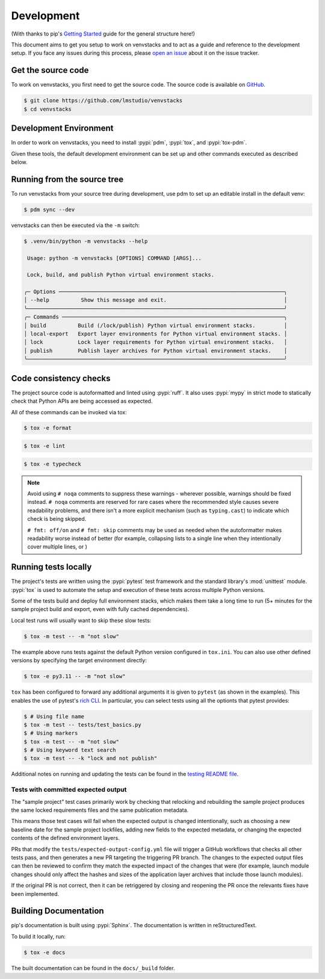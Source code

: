 .. _dev-guide:

Development
===========

(With thanks to pip's `Getting Started`_ guide for the general structure here!)

This document aims to get you setup to work on venvstacks and to act as a guide
and reference to the development setup. If you face any issues during this
process, please `open an issue`_ about it on the issue tracker.


Get the source code
-------------------

To work on venvstacks, you first need to get the source code. The source code is
available on `GitHub`_.

.. code-block:: console

    $ git clone https://github.com/lmstudio/venvstacks
    $ cd venvstacks


Development Environment
-----------------------

In order to work on venvstacks, you need to install
:pypi:`pdm`, :pypi:`tox`, and :pypi:`tox-pdm`.

Given these tools, the default development environment can be set up
and other commands executed as described below.


Running from the source tree
----------------------------

To run venvstacks from your source tree during development, use pdm
to set up an editable install in the default venv:

.. code-block:: console

    $ pdm sync --dev

venvstacks can then be executed via the ``-m`` switch:

.. code-block:: console

    $ .venv/bin/python -m venvstacks --help

     Usage: python -m venvstacks [OPTIONS] COMMAND [ARGS]...

     Lock, build, and publish Python virtual environment stacks.

    ╭─ Options ───────────────────────────────────────────────────────────────────────╮
    │ --help          Show this message and exit.                                     │
    ╰─────────────────────────────────────────────────────────────────────────────────╯
    ╭─ Commands ──────────────────────────────────────────────────────────────────────╮
    │ build          Build (/lock/publish) Python virtual environment stacks.         │
    │ local-export   Export layer environments for Python virtual environment stacks. │
    │ lock           Lock layer requirements for Python virtual environment stacks.   │
    │ publish        Publish layer archives for Python virtual environment stacks.    │
    ╰─────────────────────────────────────────────────────────────────────────────────╯


Code consistency checks
-----------------------

The project source code is autoformatted and linted using :pypi:`ruff`.
It also uses :pypi:`mypy` in strict mode to statically check that Python APIs
are being accessed as expected.

All of these commands can be invoked via tox:

.. code-block:: console

    $ tox -e format

.. code-block:: console

    $ tox -e lint

.. code-block:: console

    $ tox -e typecheck

.. note::

    Avoid using ``# noqa`` comments to suppress these warnings - wherever
    possible, warnings should be fixed instead. ``# noqa`` comments are
    reserved for rare cases where the recommended style causes severe
    readability problems, and there isn't a more explicit mechanism
    (such as ``typing.cast``) to indicate which check is being skipped.

    ``# fmt: off/on`` and ``# fmt: skip`` comments may be used as needed
    when the autoformatter makes readability worse instead of better
    (for example, collapsing lists to a single line when they intentionally
    cover multiple lines, or )


Running tests locally
---------------------

The project's tests are written using the :pypi:`pytest` test framework and the
standard library's :mod:`unittest` module. :pypi:`tox` is used to automate the
setup and execution of these tests across multiple Python versions.

Some of the tests build and deploy full environment stacks, which makes them
take a long time to run (5+ minutes for the sample project build and export,
even with fully cached dependencies).

Local test runs will usually want to skip these slow tests:

.. code-block:: console

    $ tox -m test -- -m "not slow"

The example above runs tests against the default Python version configured in
``tox.ini``. You can also use other defined versions by specifying the target
environment directly:

.. code-block:: console

    $ tox -e py3.11 -- -m "not slow"

``tox`` has been configured to forward any additional arguments it is given to
``pytest`` (as shown in the examples). This enables the use of pytest's `rich CLI`_.
In particular, you can select tests using all the optionts that pytest provides:

.. code-block:: console

    $ # Using file name
    $ tox -m test -- tests/test_basics.py
    $ # Using markers
    $ tox -m test -- -m "not slow"
    $ # Using keyword text search
    $ tox -m test -- -k "lock and not publish"

Additional notes on running and updating the tests can be found in the
`testing README file`_.


Tests with committed expected output
''''''''''''''''''''''''''''''''''''

The "sample project" test cases primarily work by checking that relocking and
rebuilding the sample project produces the same locked requirements
files and the same publication metadata.

This means those test cases will fail when the expected output is changed
intentionally, such as choosing a new baseline date for the sample project
lockfiles, adding new fields to the expected metadata, or changing the
expected contents of the defined environment layers.

PRs that modify the ``tests/expected-output-config.yml`` file will trigger
a GitHub workflows that checks all other tests pass, and then generates a
new PR targeting the triggering PR branch. The changes to the expected
output files can then be reviewed to confirm they match the expected
impact of the changes that were (for example, launch module changes
should only affect the hashes and sizes of the application layer
archives that include those launch modules).

If the original PR is not correct, then it can be retriggered by
closing and reopening the PR once the relevants fixes have been
implemented.


Building Documentation
----------------------

pip's documentation is built using :pypi:`Sphinx`. The documentation is written
in reStructuredText.

To build it locally, run:

.. code-block:: console

    $ tox -e docs

The built documentation can be found in the ``docs/_build`` folder.

.. _`Getting Started`: https://pip.pypa.io/en/stable/development/getting-started/
.. _`open an issue`: https://github.com/lmstudio/venvstacks/issues/new?title=Trouble+with+development+environment
.. _`rich CLI`: https://docs.pytest.org/en/stable/how-to/usage.html#specifying-which-tests-to-run
.. _`GitHub`: https://github.com/lmstudio/venvstacks
.. _`testing README file`: https://github.com/lmstudio-ai/venvstacks/blob/main/tests/README.md
